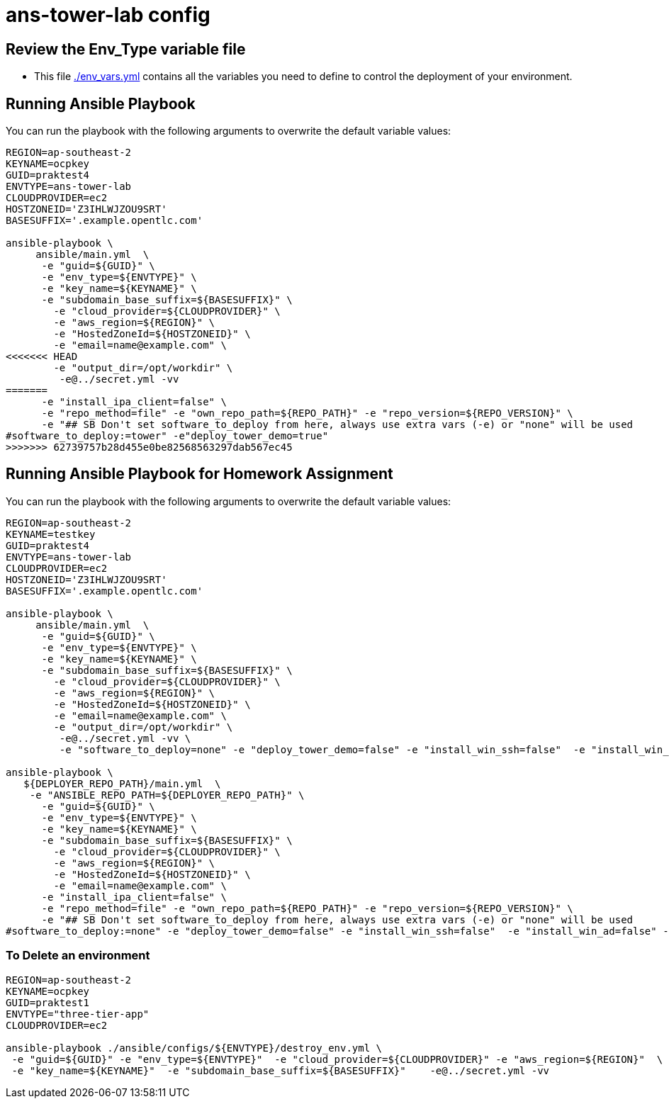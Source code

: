 = ans-tower-lab config

== Review the Env_Type variable file

* This file link:./env_vars.yml[./env_vars.yml] contains all the variables you
 need to define to control the deployment of your environment.


== Running Ansible Playbook

You can run the playbook with the following arguments to overwrite the default variable values:
[source,bash]
----
REGION=ap-southeast-2
KEYNAME=ocpkey
GUID=praktest4
ENVTYPE=ans-tower-lab
CLOUDPROVIDER=ec2
HOSTZONEID='Z3IHLWJZOU9SRT'
BASESUFFIX='.example.opentlc.com'

ansible-playbook \
     ansible/main.yml  \
      -e "guid=${GUID}" \
      -e "env_type=${ENVTYPE}" \
      -e "key_name=${KEYNAME}" \
      -e "subdomain_base_suffix=${BASESUFFIX}" \
        -e "cloud_provider=${CLOUDPROVIDER}" \
        -e "aws_region=${REGION}" \
        -e "HostedZoneId=${HOSTZONEID}" \
        -e "email=name@example.com" \
<<<<<<< HEAD
        -e "output_dir=/opt/workdir" \
         -e@../secret.yml -vv
=======
      -e "install_ipa_client=false" \
      -e "repo_method=file" -e "own_repo_path=${REPO_PATH}" -e "repo_version=${REPO_VERSION}" \
      -e "## SB Don't set software_to_deploy from here, always use extra vars (-e) or "none" will be used
#software_to_deploy:=tower" -e"deploy_tower_demo=true"
>>>>>>> 62739757b28d455e0be82568563297dab567ec45
----
== Running Ansible Playbook for Homework Assignment

You can run the playbook with the following arguments to overwrite the default variable values:
[source,bash]
----
REGION=ap-southeast-2
KEYNAME=testkey
GUID=praktest4
ENVTYPE=ans-tower-lab
CLOUDPROVIDER=ec2
HOSTZONEID='Z3IHLWJZOU9SRT'
BASESUFFIX='.example.opentlc.com'

ansible-playbook \
     ansible/main.yml  \
      -e "guid=${GUID}" \
      -e "env_type=${ENVTYPE}" \
      -e "key_name=${KEYNAME}" \
      -e "subdomain_base_suffix=${BASESUFFIX}" \
        -e "cloud_provider=${CLOUDPROVIDER}" \
        -e "aws_region=${REGION}" \
        -e "HostedZoneId=${HOSTZONEID}" \
        -e "email=name@example.com" \
        -e "output_dir=/opt/workdir" \
         -e@../secret.yml -vv \
         -e "software_to_deploy=none" -e "deploy_tower_demo=false" -e "install_win_ssh=false"  -e "install_win_ad=false" -e "deploy_tower_homework=true" 

ansible-playbook \
   ${DEPLOYER_REPO_PATH}/main.yml  \
    -e "ANSIBLE_REPO_PATH=${DEPLOYER_REPO_PATH}" \
      -e "guid=${GUID}" \
      -e "env_type=${ENVTYPE}" \
      -e "key_name=${KEYNAME}" \
      -e "subdomain_base_suffix=${BASESUFFIX}" \
        -e "cloud_provider=${CLOUDPROVIDER}" \
        -e "aws_region=${REGION}" \
        -e "HostedZoneId=${HOSTZONEID}" \
        -e "email=name@example.com" \
      -e "install_ipa_client=false" \
      -e "repo_method=file" -e "own_repo_path=${REPO_PATH}" -e "repo_version=${REPO_VERSION}" \
      -e "## SB Don't set software_to_deploy from here, always use extra vars (-e) or "none" will be used
#software_to_deploy:=none" -e "deploy_tower_demo=false" -e "install_win_ssh=false"  -e "install_win_ad=false" -e "deploy_tower_homework=true" 
----



=== To Delete an environment
----

REGION=ap-southeast-2
KEYNAME=ocpkey
GUID=praktest1
ENVTYPE="three-tier-app"
CLOUDPROVIDER=ec2

ansible-playbook ./ansible/configs/${ENVTYPE}/destroy_env.yml \
 -e "guid=${GUID}" -e "env_type=${ENVTYPE}"  -e "cloud_provider=${CLOUDPROVIDER}" -e "aws_region=${REGION}"  \
 -e "key_name=${KEYNAME}"  -e "subdomain_base_suffix=${BASESUFFIX}"    -e@../secret.yml -vv
----
